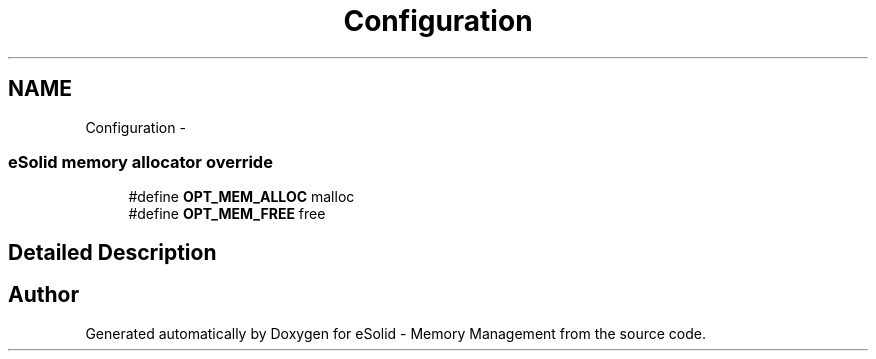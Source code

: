 .TH "Configuration" 3 "Sat Nov 23 2013" "Version 1.0BetaR01" "eSolid - Memory Management" \" -*- nroff -*-
.ad l
.nh
.SH NAME
Configuration \- 
.SS "eSolid memory allocator override"

.in +1c
.ti -1c
.RI "#define \fBOPT_MEM_ALLOC\fP   malloc"
.br
.ti -1c
.RI "#define \fBOPT_MEM_FREE\fP   free"
.br
.in -1c
.SH "Detailed Description"
.PP 

.SH "Author"
.PP 
Generated automatically by Doxygen for eSolid - Memory Management from the source code\&.
